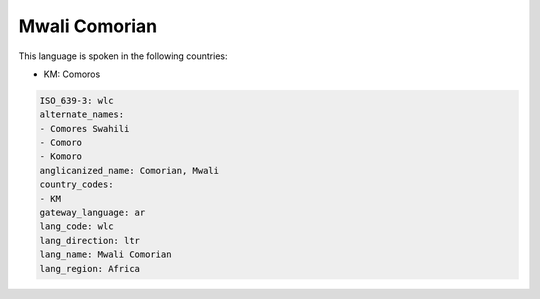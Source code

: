 .. _wlc:

Mwali Comorian
==============

This language is spoken in the following countries:

* KM: Comoros

.. code-block:: yaml

    ISO_639-3: wlc
    alternate_names:
    - Comores Swahili
    - Comoro
    - Komoro
    anglicanized_name: Comorian, Mwali
    country_codes:
    - KM
    gateway_language: ar
    lang_code: wlc
    lang_direction: ltr
    lang_name: Mwali Comorian
    lang_region: Africa
    
